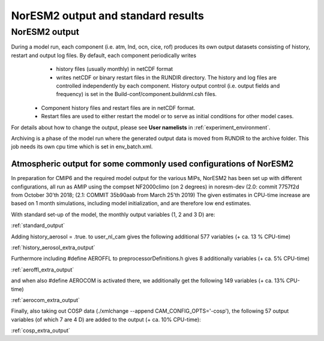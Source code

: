 .. _output:

NorESM2 output and standard results
===================================

NorESM2 output
^^^^^^^^^^^^^^

During a model run, each component (i.e. atm, lnd, ocn, cice, rof) produces its own output datasets consisting of history, restart and output log files. By default, each component periodically writes
   - history files (usually monthly) in netCDF format 
   - writes netCDF or binary restart files in the RUNDIR directory. The history and log files are controlled independently by each component. History output control (i.e. output fields and frequency) is set in the Build-conf/component.buildnml.csh files.
 - Component history files and restart files are in netCDF format. 
 - Restart files are used to either restart the model or to serve as initial conditions for other model cases.

For details about how to change the output, please see **User namelists** in :ref:`experiment_environment`. 

Archiving is a phase of the model run where the generated output data is moved from RUNDIR to the archive folder. This job needs its own cpu time which is set in env_batch.xml. 


Atmospheric output for some commonly used configurations of NorESM2
'''''''''''''''''''''''''''''''''''''''''''''''''''''''''''''''''''

In preparation for CMIP6 and the required model output for the various 
MIPs, NorESM2 has been set up with different configurations, all run as 
AMIP using the compset NF2000climo (on 2 degrees) in noresm-dev (2.0: 
commit 7757f2d from October 30'th 2018; 
(2.1: COMMIT 35b90aab from March 25'th 
2019) The given estimates in CPU-time increase are based on 1 month 
simulations, including model initialization, and are therefore low end 
estimates. 

With standard set-up of the model, the monthly output variables (1, 2
and 3 D) are:

:ref:`standard_output`

Adding history_aerosol = .true. to user_nl_cam gives the following
additional 577 variables (+ ca. 13 % CPU-time)

:ref:`history_aerosol_extra_output`

Furthermore including #define AEROFFL to preprocessorDefinitions.h gives
8 additionally variables (+ ca. 5% CPU-time)

:ref:`aeroffl_extra_output`

and when also #define AEROCOM is activated there, we additionally get
the following 149 variables (+ ca. 13% CPU-time)

:ref:`aerocom_extra_output`

Finally, also taking out COSP data (./xmlchange --append
CAM_CONFIG_OPTS='-cosp'), the following 57 output variables (of which 7
are 4 D) are added to the output (+ ca. 10% CPU-time):

:ref:`cosp_extra_output`
